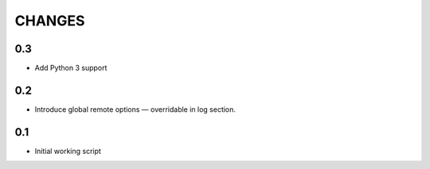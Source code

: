 CHANGES
~~~~~~~

0.3
===

* Add Python 3 support

0.2
===

* Introduce global remote options — overridable in log section.

0.1
===

* Initial working script
